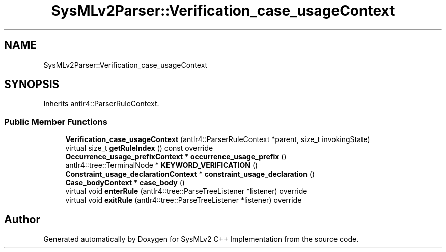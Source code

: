 .TH "SysMLv2Parser::Verification_case_usageContext" 3 "Version 1.0 Beta 2" "SysMLv2 C++ Implementation" \" -*- nroff -*-
.ad l
.nh
.SH NAME
SysMLv2Parser::Verification_case_usageContext
.SH SYNOPSIS
.br
.PP
.PP
Inherits antlr4::ParserRuleContext\&.
.SS "Public Member Functions"

.in +1c
.ti -1c
.RI "\fBVerification_case_usageContext\fP (antlr4::ParserRuleContext *parent, size_t invokingState)"
.br
.ti -1c
.RI "virtual size_t \fBgetRuleIndex\fP () const override"
.br
.ti -1c
.RI "\fBOccurrence_usage_prefixContext\fP * \fBoccurrence_usage_prefix\fP ()"
.br
.ti -1c
.RI "antlr4::tree::TerminalNode * \fBKEYWORD_VERIFICATION\fP ()"
.br
.ti -1c
.RI "\fBConstraint_usage_declarationContext\fP * \fBconstraint_usage_declaration\fP ()"
.br
.ti -1c
.RI "\fBCase_bodyContext\fP * \fBcase_body\fP ()"
.br
.ti -1c
.RI "virtual void \fBenterRule\fP (antlr4::tree::ParseTreeListener *listener) override"
.br
.ti -1c
.RI "virtual void \fBexitRule\fP (antlr4::tree::ParseTreeListener *listener) override"
.br
.in -1c

.SH "Author"
.PP 
Generated automatically by Doxygen for SysMLv2 C++ Implementation from the source code\&.
